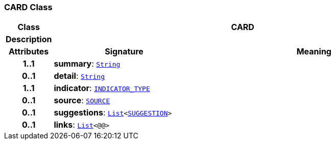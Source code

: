 === CARD Class

[cols="^1,3,5"]
|===
h|*Class*
2+^h|*CARD*

h|*Description*
2+a|

h|*Attributes*
^h|*Signature*
^h|*Meaning*

h|*1..1*
|*summary*: `link:/releases/BASE/{cds_release}/foundation_types.html#_string_class[String^]`
a|

h|*0..1*
|*detail*: `link:/releases/BASE/{cds_release}/foundation_types.html#_string_class[String^]`
a|

h|*1..1*
|*indicator*: `<<_indicator_type_enumeration,INDICATOR_TYPE>>`
a|

h|*0..1*
|*source*: `<<_source_class,SOURCE>>`
a|

h|*0..1*
|*suggestions*: `link:/releases/BASE/{cds_release}/foundation_types.html#_list_class[List^]<<<_suggestion_class,SUGGESTION>>>`
a|

h|*0..1*
|*links*: `link:/releases/BASE/{cds_release}/foundation_types.html#_list_class[List^]<@@>`
a|
|===
